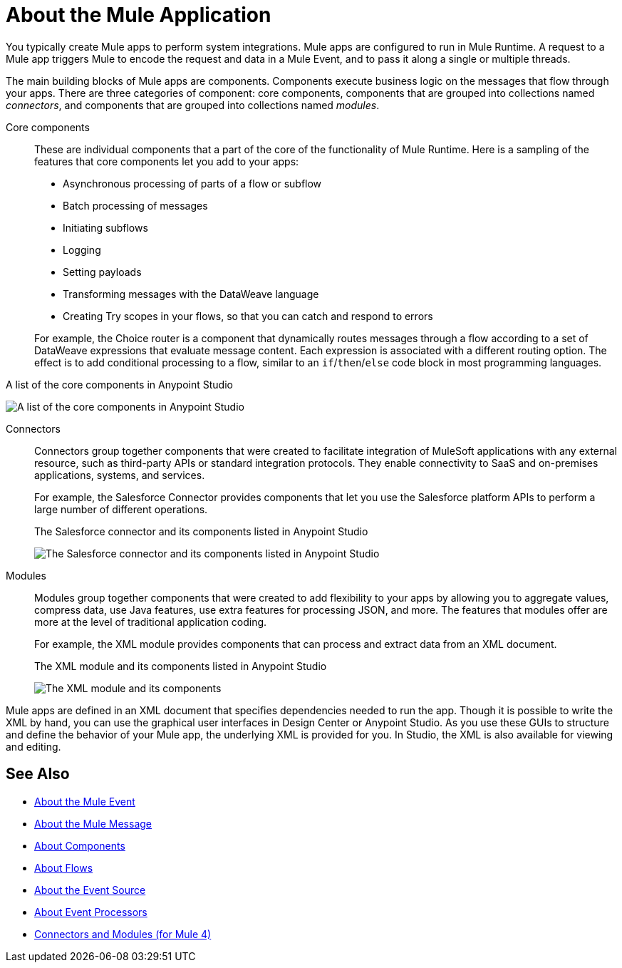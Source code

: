 = About the Mule Application
:imagesdir: ./_images

You typically create Mule apps to perform system integrations. Mule apps are configured to run in Mule Runtime. A request to a Mule app triggers Mule to encode the request and data in a Mule Event, and to pass it along a single or multiple threads.

The main building blocks of Mule apps are components. Components execute business logic on the messages that flow through your apps. There are three categories of component: core components, components that are grouped into collections named _connectors_, and components that are grouped into collections named _modules_.

Core components::
These are individual components that a part of the core of the functionality of Mule Runtime. Here is a sampling of the features that core components let you add to your apps:
* Asynchronous processing of parts of a flow or subflow
* Batch processing of messages
* Initiating subflows
* Logging
* Setting payloads
* Transforming messages with the DataWeave language
* Creating Try scopes in your flows, so that you can catch and respond to errors

+
For example, the Choice router is a component that dynamically routes messages through a flow according to a set of DataWeave expressions that evaluate message content. Each expression is associated with a different routing option. The effect is to add conditional processing to a flow, similar to an `if`/`then`/`else` code block in most programming languages.

.A list of the core components in Anypoint Studio
image:about-mule-apps-core-components.png[A list of the core components in Anypoint Studio]

Connectors::
Connectors group together components that were created to facilitate integration of MuleSoft applications with any external resource, such as third-party APIs or standard integration protocols. They enable connectivity to SaaS and on-premises applications, systems, and services.
+
For example, the Salesforce Connector provides components that let you use the Salesforce platform APIs to perform a large number of different operations.
+
.The Salesforce connector and its components listed in Anypoint Studio
image:about-mule-apps-salesforce-connector.png[The Salesforce connector and its components listed in Anypoint Studio]

Modules::
Modules group together components that were created to add flexibility to your apps by allowing you to aggregate values, compress data, use Java features, use extra features for processing JSON, and more. The features that modules offer are more at the level of traditional application coding.
+
For example, the XML module provides components that can process and extract data from an XML document.
+
.The XML module and its components listed in Anypoint Studio
image:about-mule-apps-xml-module.png[The XML module and its components, as listed in Anypoint Studio]


Mule apps are defined in an XML document that specifies dependencies needed to run the app. Though it is possible to write the XML by hand, you can use the graphical user interfaces in Design Center or Anypoint Studio. As you use these GUIs to structure and define the behavior of your Mule app, the underlying XML is provided for you. In Studio, the XML is also available for viewing and editing.

== See Also

* link:about-mule-event[About the Mule Event]
* link:about-mule-message[About the Mule Message]
* link:about-components[About Components]
* link:about-flows[About Flows]
* link:about-event-source[About the Event Source]
* link:about-event-processors[About Event Processors]
* link:../../../connectors/index[Connectors and Modules (for Mule 4)]
